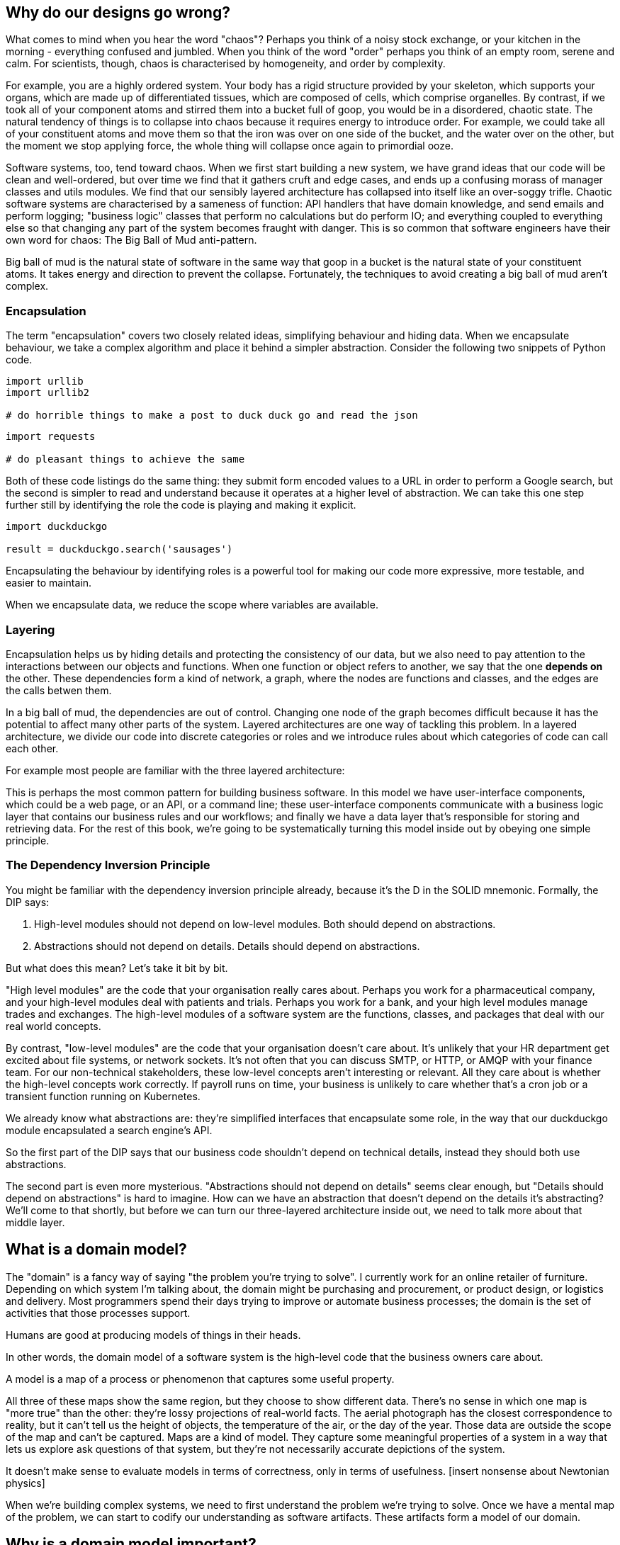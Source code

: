 [[chapter_1]]

== Why do our designs go wrong?

What comes to mind when you hear the word "chaos"? Perhaps you think of a noisy stock exchange, or your kitchen in the morning - everything confused and jumbled. When you think of the word "order" perhaps you think of an empty room, serene and calm. For scientists, though, chaos is characterised by homogeneity, and order by complexity.

For example, you are a highly ordered system. Your body has a rigid structure provided by your skeleton, which supports your organs, which are made up of differentiated tissues, which are composed of cells, which comprise organelles. By contrast, if we took all of your component atoms and stirred them into a bucket full of goop, you would be in a disordered, chaotic state. The natural tendency of things is to collapse into chaos because it requires energy to introduce order. For example, we could take all of your constituent atoms and move them so that the iron was over on one side of the bucket, and the water over on the other, but the moment we stop applying force, the whole thing will collapse once again to primordial ooze.

Software systems, too, tend toward chaos. When we first start building a new system, we have grand ideas that our code will be clean and well-ordered, but over time we find that it gathers cruft and edge cases, and ends up a confusing morass of manager classes and utils modules. We find that our sensibly layered architecture has collapsed into itself like an over-soggy trifle. Chaotic software systems are characterised by a sameness of function: API handlers that have domain knowledge, and send emails and perform logging; "business logic" classes that perform no calculations but do perform IO; and everything coupled to everything else so that changing any part of the system becomes fraught with danger. This is so common that software engineers have their own word for chaos: The Big Ball of Mud anti-pattern.

Big ball of mud is the natural state of software in the same way that goop in a bucket is the natural state of your constituent atoms. It takes energy and direction to prevent the collapse. Fortunately, the techniques to avoid creating a big ball of mud aren't complex.

=== Encapsulation

The term "encapsulation" covers two closely related ideas, simplifying behaviour and hiding data. When we encapsulate behaviour, we take a complex algorithm and place it behind a simpler abstraction. Consider the following two snippets of Python code.

```
import urllib
import urllib2

# do horrible things to make a post to duck duck go and read the json
```

```
import requests

# do pleasant things to achieve the same
```

Both of these code listings do the same thing: they submit form encoded values to a URL in order to perform a Google search, but the second is simpler to read and understand because it operates at a higher level of abstraction. We can take this one step further still by identifying the role the code is playing and making it explicit.

```
import duckduckgo

result = duckduckgo.search('sausages')
```

Encapsulating the behaviour by identifying roles is a powerful tool for making our code more expressive, more testable, and easier to maintain.

When we encapsulate data, we reduce the scope where variables are available.


=== Layering

Encapsulation helps us by hiding details and protecting the consistency of our data, but we also need to pay attention to the interactions between our objects and functions. When one function or object refers to another, we say that the one *depends on* the other. These dependencies form a kind of network, a graph, where the nodes are functions and classes, and the edges are the calls betwen them.

In a big ball of mud, the dependencies are out of control. Changing one node of the graph becomes difficult because it has the potential to affect many other parts of the system. Layered architectures are one way of tackling this problem. In a layered architecture, we divide our code into discrete categories or roles and we introduce rules about which categories of code can call each other.

For example most people are familiar with the three layered architecture:

[three-layered architecture]

This is perhaps the most common pattern for building business software. In this model we have user-interface components, which could be a web page, or an API, or a command line; these user-interface components communicate with a business logic layer that contains our business rules and our workflows; and finally we have a data layer that's responsible for storing and retrieving data. For the rest of this book, we're going to be systematically turning this model inside out by obeying one simple principle.

=== The Dependency Inversion Principle

You might be familiar with the dependency inversion principle already, because it's the D in the SOLID mnemonic. Formally, the DIP says:

1. High-level modules should not depend on low-level modules. Both should depend on abstractions.
2. Abstractions should not depend on details. Details should depend on abstractions.

But what does this mean? Let's take it bit by bit.

"High level modules" are the code that your organisation really cares about. Perhaps you work for a pharmaceutical company, and your high-level modules deal with patients and trials. Perhaps you work for a bank, and your high level modules manage trades and exchanges. The high-level modules of a software system are the functions, classes, and packages that deal with our real world concepts.

By contrast, "low-level modules" are the code that your organisation doesn't care about. It's unlikely that your HR department get excited about file systems, or network sockets. It's not often that you can discuss SMTP, or HTTP, or AMQP with your finance team. For our non-technical stakeholders, these low-level concepts aren't interesting or relevant. All they care about is whether the high-level concepts work correctly. If payroll runs on time, your business is unlikely to care whether that's a cron job or a transient function running on Kubernetes.

We already know what abstractions are: they're simplified interfaces that encapsulate some role, in the way that our duckduckgo module encapsulated a search engine's API.

So the first part of the DIP says that our business code shouldn't depend on technical details, instead they should both use abstractions.

The second part is even more mysterious. "Abstractions should not depend on details" seems clear enough, but "Details should depend on abstractions" is hard to imagine. How can we have an abstraction that doesn't depend on the details it's abstracting? We'll come to that shortly, but before we can turn our three-layered architecture inside out, we need to talk more about that middle layer.

== What is a domain model?

The "domain" is a fancy way of saying "the problem you're trying to solve". I currently work for an online retailer of furniture. Depending on which system I'm talking about, the domain might be purchasing and procurement, or product design, or logistics and delivery. Most programmers spend their days trying to improve or automate business processes; the domain is the set of activities that those processes support.

Humans are good at producing models of things in their heads. 

In other words, the domain model of a software system is the high-level code that the business owners care about. 

A model is a map of a process or phenomenon that captures some useful property.

[two maps]

All three of these maps show the same region, but they choose to show different data. There's no sense in which one map is "more true" than the other: they're lossy projections of real-world facts. The aerial photograph has the closest correspondence to reality, but it can't tell us the height of objects, the temperature of the air, or the day of the year. Those data are outside the scope of the map and can't be captured. Maps are a kind of model. They capture some meaningful properties of a system in a way that lets us explore ask questions of that system, but they're not necessarily accurate depictions of the system.

It doesn't make sense to evaluate models in terms of correctness, only in terms of usefulness. [insert nonsense about Newtonian physics]

When we're building complex systems, we need to first understand the problem we're trying to solve. Once we have a mental map of the problem, we can start to codify our understanding as software artifacts. These artifacts form a model of our domain.


== Why is a domain model important?

Start with a kata. A TDD kata is a way of practicing our skills at designing and modifying code.

Let's take a look at the result.

Importantly, this code *captures our understanding*. It literally codifies the rules of the system in a way that we can read and modify later.

Why doesn't our production code look this way? Why don't we end up with the managers and the helper classes and all the useless cruft? For one thing, we know this code is going to remain small and simple, so we haven't overburdened it. If we could build our systems in tiny chunks, perhaps they could all be this simple. For another thing, this code performs no IO.


[tests driving code]

Before we go any further, let's stop and define our terms.

# What is software architecture?

# The model is the heart of a software system

In this book we're going to discuss patterns for building software with a strong domain model at its core. Not all software needs to be written this way, many problems can be solved with a Django microsite and a Google Spreadsheet, but these techniques trade increased simplicity at the outset for reduced complexity later on. We can use these patterns to avoid creating a big ball of mud.

# Introducing our domain

We're going to use a real-world domain model throughout this book, specifically a model from our current employment. Made.com are a successful furniture retailer. When you buy a sofa or a coffee table, we have to figure out how best to get your goods to your home. 

